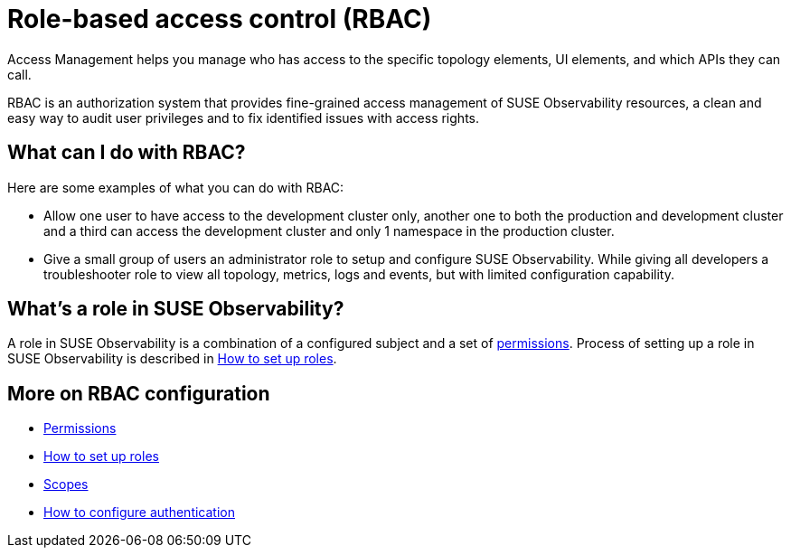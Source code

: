 = Role-based access control (RBAC)
:description: SUSE Observability Self-hosted

Access Management helps you manage who has access to the specific topology elements, UI elements, and which APIs they can call.

RBAC is an authorization system that provides fine-grained access management of SUSE Observability resources, a clean and easy way to audit user privileges and to fix identified issues with access rights.

== What can I do with RBAC?

Here are some examples of what you can do with RBAC:

* Allow one user to have access to the development cluster only, another one to both the production and development cluster and a third can access the development cluster and only 1 namespace in the production cluster.
* Give a small group of users an administrator role to setup and configure SUSE Observability. While giving all developers a troubleshooter role to view all topology, metrics, logs and events, but with limited configuration capability.

== What's a role in SUSE Observability?

A role in SUSE Observability is a combination of a configured subject and a set of xref:rbac_permissions.adoc[permissions]. Process of setting up a role in SUSE Observability is described in xref:rbac_roles.adoc[How to set up roles].

== More on RBAC configuration

* xref:rbac_permissions.adoc[Permissions]
* xref:rbac_roles.adoc[How to set up roles]
* xref:rbac_scopes.adoc[Scopes]
* link:../authentication/[How to configure authentication]
